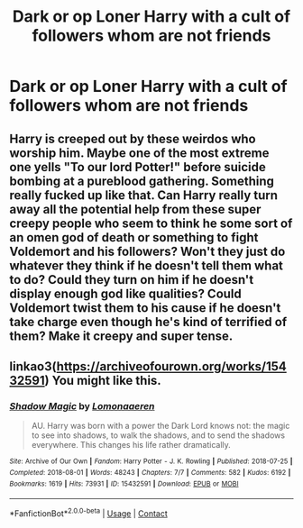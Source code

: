 #+TITLE: Dark or op Loner Harry with a cult of followers whom are not friends

* Dark or op Loner Harry with a cult of followers whom are not friends
:PROPERTIES:
:Author: Illustrious-Relief-6
:Score: 2
:DateUnix: 1612065327.0
:DateShort: 2021-Jan-31
:FlairText: Request
:END:

** Harry is creeped out by these weirdos who worship him. Maybe one of the most extreme one yells "To our lord Potter!" before suicide bombing at a pureblood gathering. Something really fucked up like that. Can Harry really turn away all the potential help from these super creepy people who seem to think he some sort of an omen god of death or something to fight Voldemort and his followers? Won't they just do whatever they think if he doesn't tell them what to do? Could they turn on him if he doesn't display enough god like qualities? Could Voldemort twist them to his cause if he doesn't take charge even though he's kind of terrified of them? Make it creepy and super tense.
:PROPERTIES:
:Author: gnarlin
:Score: 2
:DateUnix: 1612083746.0
:DateShort: 2021-Jan-31
:END:


** linkao3([[https://archiveofourown.org/works/15432591]]) You might like this.
:PROPERTIES:
:Author: davidwelch158
:Score: 1
:DateUnix: 1612085366.0
:DateShort: 2021-Jan-31
:END:

*** [[https://archiveofourown.org/works/15432591][*/Shadow Magic/*]] by [[https://www.archiveofourown.org/users/Lomonaaeren/pseuds/Lomonaaeren][/Lomonaaeren/]]

#+begin_quote
  AU. Harry was born with a power the Dark Lord knows not: the magic to see into shadows, to walk the shadows, and to send the shadows everywhere. This changes his life rather dramatically.
#+end_quote

^{/Site/:} ^{Archive} ^{of} ^{Our} ^{Own} ^{*|*} ^{/Fandom/:} ^{Harry} ^{Potter} ^{-} ^{J.} ^{K.} ^{Rowling} ^{*|*} ^{/Published/:} ^{2018-07-25} ^{*|*} ^{/Completed/:} ^{2018-08-01} ^{*|*} ^{/Words/:} ^{48243} ^{*|*} ^{/Chapters/:} ^{7/7} ^{*|*} ^{/Comments/:} ^{582} ^{*|*} ^{/Kudos/:} ^{6192} ^{*|*} ^{/Bookmarks/:} ^{1619} ^{*|*} ^{/Hits/:} ^{73931} ^{*|*} ^{/ID/:} ^{15432591} ^{*|*} ^{/Download/:} ^{[[https://archiveofourown.org/downloads/15432591/Shadow%20Magic.epub?updated_at=1610413809][EPUB]]} ^{or} ^{[[https://archiveofourown.org/downloads/15432591/Shadow%20Magic.mobi?updated_at=1610413809][MOBI]]}

--------------

*FanfictionBot*^{2.0.0-beta} | [[https://github.com/FanfictionBot/reddit-ffn-bot/wiki/Usage][Usage]] | [[https://www.reddit.com/message/compose?to=tusing][Contact]]
:PROPERTIES:
:Author: FanfictionBot
:Score: 1
:DateUnix: 1612085387.0
:DateShort: 2021-Jan-31
:END:
